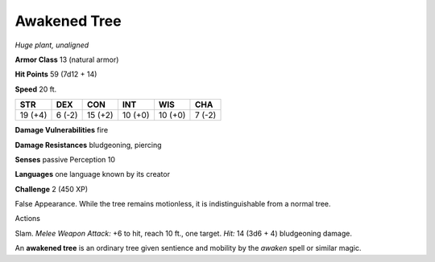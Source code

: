 Awakened Tree
-------------


.. https://stackoverflow.com/questions/11984652/bold-italic-in-restructuredtext

.. raw:: html

   <style type="text/css">
     span.bolditalic {
       font-weight: bold;
       font-style: italic;
     }
   </style>

.. role:: bi
   :class: bolditalic


*Huge plant, unaligned*

**Armor Class** 13 (natural armor)

**Hit Points** 59 (7d12 + 14)

**Speed** 20 ft.

+-----------+-----------+-----------+-----------+-----------+-----------+
| **STR**   | **DEX**   | **CON**   | **INT**   | **WIS**   | **CHA**   |
+===========+===========+===========+===========+===========+===========+
| 19 (+4)   | 6 (-2)    | 15 (+2)   | 10 (+0)   | 10 (+0)   | 7 (-2)    |
+-----------+-----------+-----------+-----------+-----------+-----------+

**Damage Vulnerabilities** fire

**Damage Resistances** bludgeoning, piercing

**Senses** passive Perception 10

**Languages** one language known by its creator

**Challenge** 2 (450 XP)

:bi:`False Appearance`. While the tree remains motionless, it is
indistinguishable from a normal tree.

Actions
       

:bi:`Slam`. *Melee Weapon Attack:* +6 to hit, reach 10 ft., one target.
*Hit:* 14 (3d6 + 4) bludgeoning damage.

An **awakened tree** is an ordinary tree given sentience and mobility by
the *awaken* spell or similar magic.

